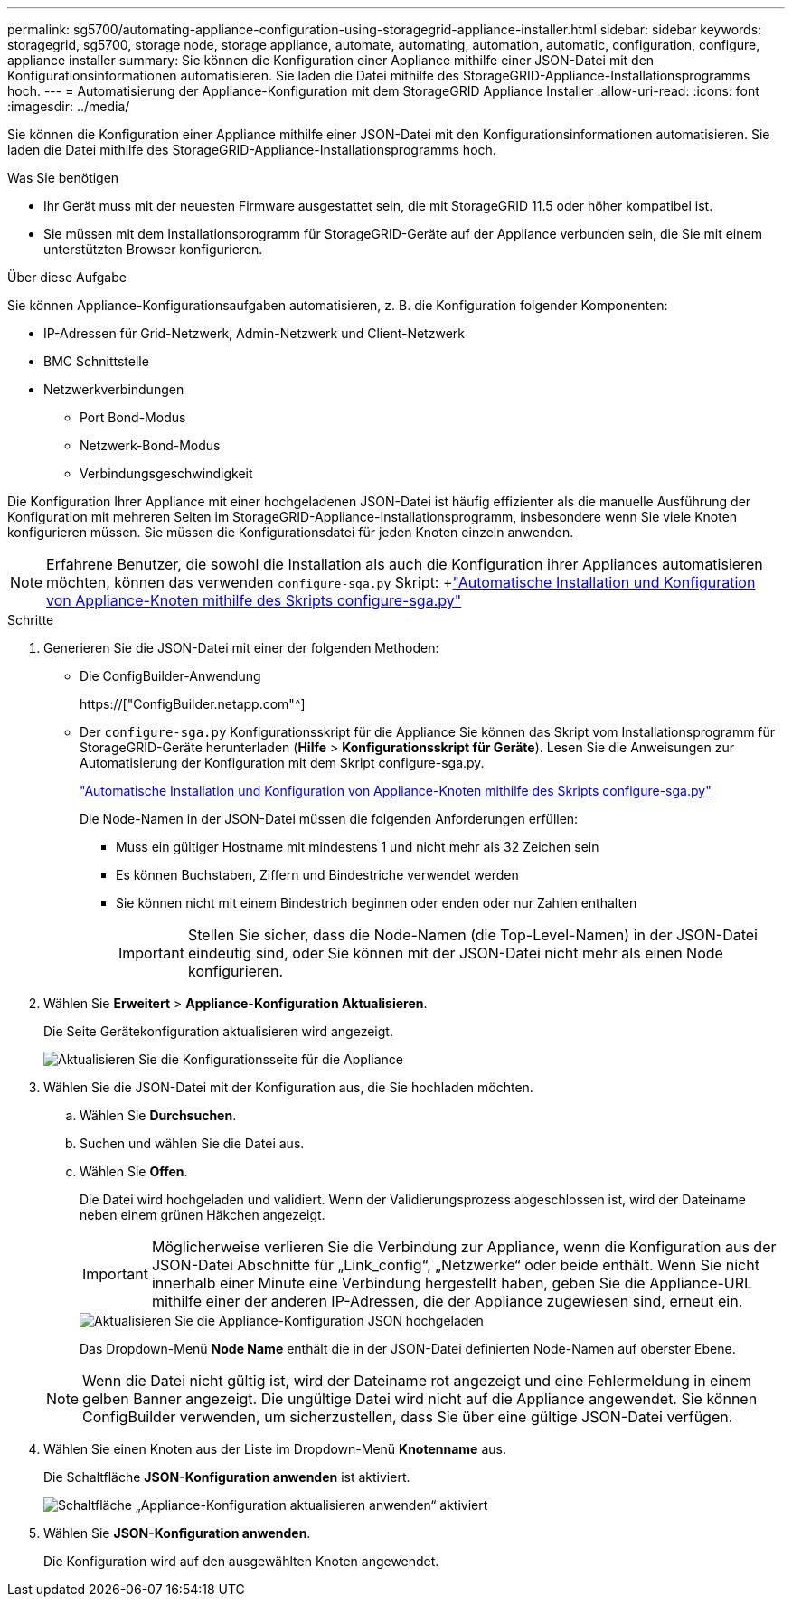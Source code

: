 ---
permalink: sg5700/automating-appliance-configuration-using-storagegrid-appliance-installer.html 
sidebar: sidebar 
keywords: storagegrid, sg5700, storage node, storage appliance, automate, automating, automation, automatic, configuration, configure, appliance installer 
summary: Sie können die Konfiguration einer Appliance mithilfe einer JSON-Datei mit den Konfigurationsinformationen automatisieren. Sie laden die Datei mithilfe des StorageGRID-Appliance-Installationsprogramms hoch. 
---
= Automatisierung der Appliance-Konfiguration mit dem StorageGRID Appliance Installer
:allow-uri-read: 
:icons: font
:imagesdir: ../media/


[role="lead"]
Sie können die Konfiguration einer Appliance mithilfe einer JSON-Datei mit den Konfigurationsinformationen automatisieren. Sie laden die Datei mithilfe des StorageGRID-Appliance-Installationsprogramms hoch.

.Was Sie benötigen
* Ihr Gerät muss mit der neuesten Firmware ausgestattet sein, die mit StorageGRID 11.5 oder höher kompatibel ist.
* Sie müssen mit dem Installationsprogramm für StorageGRID-Geräte auf der Appliance verbunden sein, die Sie mit einem unterstützten Browser konfigurieren.


.Über diese Aufgabe
Sie können Appliance-Konfigurationsaufgaben automatisieren, z. B. die Konfiguration folgender Komponenten:

* IP-Adressen für Grid-Netzwerk, Admin-Netzwerk und Client-Netzwerk
* BMC Schnittstelle
* Netzwerkverbindungen
+
** Port Bond-Modus
** Netzwerk-Bond-Modus
** Verbindungsgeschwindigkeit




Die Konfiguration Ihrer Appliance mit einer hochgeladenen JSON-Datei ist häufig effizienter als die manuelle Ausführung der Konfiguration mit mehreren Seiten im StorageGRID-Appliance-Installationsprogramm, insbesondere wenn Sie viele Knoten konfigurieren müssen. Sie müssen die Konfigurationsdatei für jeden Knoten einzeln anwenden.


NOTE: Erfahrene Benutzer, die sowohl die Installation als auch die Konfiguration ihrer Appliances automatisieren möchten, können das verwenden `configure-sga.py` Skript: +link:automating-installation-configuration-appliance-nodes-configure-sga-py-script.html["Automatische Installation und Konfiguration von Appliance-Knoten mithilfe des Skripts configure-sga.py"]

.Schritte
. Generieren Sie die JSON-Datei mit einer der folgenden Methoden:
+
** Die ConfigBuilder-Anwendung
+
https://["ConfigBuilder.netapp.com"^]

** Der `configure-sga.py` Konfigurationsskript für die Appliance Sie können das Skript vom Installationsprogramm für StorageGRID-Geräte herunterladen (*Hilfe* > *Konfigurationsskript für Geräte*). Lesen Sie die Anweisungen zur Automatisierung der Konfiguration mit dem Skript configure-sga.py.
+
link:automating-installation-configuration-appliance-nodes-configure-sga-py-script.html["Automatische Installation und Konfiguration von Appliance-Knoten mithilfe des Skripts configure-sga.py"]

+
Die Node-Namen in der JSON-Datei müssen die folgenden Anforderungen erfüllen:

+
*** Muss ein gültiger Hostname mit mindestens 1 und nicht mehr als 32 Zeichen sein
*** Es können Buchstaben, Ziffern und Bindestriche verwendet werden
*** Sie können nicht mit einem Bindestrich beginnen oder enden oder nur Zahlen enthalten
+

IMPORTANT: Stellen Sie sicher, dass die Node-Namen (die Top-Level-Namen) in der JSON-Datei eindeutig sind, oder Sie können mit der JSON-Datei nicht mehr als einen Node konfigurieren.





. Wählen Sie *Erweitert* > *Appliance-Konfiguration Aktualisieren*.
+
Die Seite Gerätekonfiguration aktualisieren wird angezeigt.

+
image::../media/update_appliance_configuration.png[Aktualisieren Sie die Konfigurationsseite für die Appliance]

. Wählen Sie die JSON-Datei mit der Konfiguration aus, die Sie hochladen möchten.
+
.. Wählen Sie *Durchsuchen*.
.. Suchen und wählen Sie die Datei aus.
.. Wählen Sie *Offen*.
+
Die Datei wird hochgeladen und validiert. Wenn der Validierungsprozess abgeschlossen ist, wird der Dateiname neben einem grünen Häkchen angezeigt.

+

IMPORTANT: Möglicherweise verlieren Sie die Verbindung zur Appliance, wenn die Konfiguration aus der JSON-Datei Abschnitte für „Link_config“, „Netzwerke“ oder beide enthält. Wenn Sie nicht innerhalb einer Minute eine Verbindung hergestellt haben, geben Sie die Appliance-URL mithilfe einer der anderen IP-Adressen, die der Appliance zugewiesen sind, erneut ein.

+
image::../media/update_appliance_configuration_valid_json.png[Aktualisieren Sie die Appliance-Konfiguration JSON hochgeladen]

+
Das Dropdown-Menü *Node Name* enthält die in der JSON-Datei definierten Node-Namen auf oberster Ebene.

+

NOTE: Wenn die Datei nicht gültig ist, wird der Dateiname rot angezeigt und eine Fehlermeldung in einem gelben Banner angezeigt. Die ungültige Datei wird nicht auf die Appliance angewendet. Sie können ConfigBuilder verwenden, um sicherzustellen, dass Sie über eine gültige JSON-Datei verfügen.



. Wählen Sie einen Knoten aus der Liste im Dropdown-Menü *Knotenname* aus.
+
Die Schaltfläche *JSON-Konfiguration anwenden* ist aktiviert.

+
image::../media/update_appliance_configuration_apply_button_enabled.png[Schaltfläche „Appliance-Konfiguration aktualisieren anwenden“ aktiviert]

. Wählen Sie *JSON-Konfiguration anwenden*.
+
Die Konfiguration wird auf den ausgewählten Knoten angewendet.


